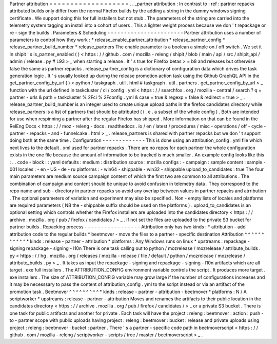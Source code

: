Partner
attribution
=
=
=
=
=
=
=
=
=
=
=
=
=
=
=
=
=
=
=
.
.
_partner
attribution
:
In
contrast
to
:
ref
:
partner
repacks
attributed
builds
only
differ
from
the
normal
Firefox
builds
by
the
adding
a
string
in
the
dummy
windows
signing
certificate
.
We
support
doing
this
for
full
installers
but
not
stub
.
The
parameters
of
the
string
are
carried
into
the
telemetry
system
tagging
an
install
into
a
cohort
of
users
.
This
a
lighter
weight
process
because
we
don
'
t
repackage
or
re
-
sign
the
builds
.
Parameters
&
Scheduling
-
-
-
-
-
-
-
-
-
-
-
-
-
-
-
-
-
-
-
-
-
-
-
Partner
attribution
uses
a
number
of
parameters
to
control
how
they
work
:
*
release_enable_partner_attribution
*
release_partner_config
*
release_partner_build_number
*
release_partners
The
enable
parameter
is
a
boolean
a
simple
on
/
off
switch
.
We
set
it
in
shipit
'
s
is_partner_enabled
(
)
<
https
:
/
/
github
.
com
/
mozilla
-
releng
/
shipit
/
blob
/
main
/
api
/
src
/
shipit_api
/
admin
/
release
.
py
#
L93
>
_
when
starting
a
release
.
It
'
s
true
for
Firefox
betas
>
=
b8
and
releases
but
otherwise
false
the
same
as
partner
repacks
.
release_partner_config
is
a
dictionary
of
configuration
data
which
drives
the
task
generation
logic
.
It
'
s
usually
looked
up
during
the
release
promotion
action
task
using
the
Github
GraphQL
API
in
the
get_partner_config_by_url
(
)
<
python
/
taskgraph
.
util
.
html
#
taskgraph
.
util
.
partners
.
get_partner_config_by_url
>
_
function
with
the
url
defined
in
taskcluster
/
ci
/
config
.
yml
<
https
:
/
/
searchfox
.
org
/
mozilla
-
central
/
search
?
q
=
partner
-
urls
&
path
=
taskcluster
%
2Fci
%
2Fconfig
.
yml
&
case
=
true
&
regexp
=
false
&
redirect
=
true
>
_
.
release_partner_build_number
is
an
integer
used
to
create
unique
upload
paths
in
the
firefox
candidates
directory
while
release_partners
is
a
list
of
partners
that
should
be
attributed
(
i
.
e
.
a
subset
of
the
whole
config
)
.
Both
are
intended
for
use
when
respinning
a
partner
after
the
regular
Firefox
has
shipped
.
More
information
on
that
can
be
found
in
the
RelEng
Docs
<
https
:
/
/
moz
-
releng
-
docs
.
readthedocs
.
io
/
en
/
latest
/
procedures
/
misc
-
operations
/
off
-
cycle
-
partner
-
repacks
-
and
-
funnelcake
.
html
>
_
.
release_partners
is
shared
with
partner
repacks
but
we
don
'
t
support
doing
both
at
the
same
time
.
Configuration
-
-
-
-
-
-
-
-
-
-
-
-
-
This
is
done
using
an
attribution_config
.
yml
file
which
next
lives
to
the
default
.
xml
used
for
partner
repacks
.
There
are
no
repos
for
each
partner
the
whole
configuration
exists
in
the
one
file
because
the
amount
of
information
to
be
tracked
is
much
smaller
.
An
example
config
looks
like
this
:
.
.
code
-
block
:
:
yaml
defaults
:
medium
:
distribution
source
:
mozilla
configs
:
-
campaign
:
sample
content
:
sample
-
001
locales
:
-
en
-
US
-
de
-
ru
platforms
:
-
win64
-
shippable
-
win32
-
shippable
upload_to_candidates
:
true
The
four
main
parameters
are
medium
source
campaign
content
of
which
the
first
two
are
common
to
all
attributions
.
The
combination
of
campaign
and
content
should
be
unique
to
avoid
confusion
in
telemetry
data
.
They
correspond
to
the
repo
name
and
sub
-
directory
in
partner
repacks
so
avoid
any
overlap
between
values
in
partner
repacks
and
atrribution
.
The
optional
parameters
of
variation
and
experiment
may
also
be
specified
.
Non
-
empty
lists
of
locales
and
platforms
are
required
parameters
(
NB
the
-
shippable
suffix
should
be
used
on
the
platforms
)
.
upload_to_candidates
is
an
optional
setting
which
controls
whether
the
Firefox
installers
are
uploaded
into
the
candidates
directory
<
https
:
/
/
archive
.
mozilla
.
org
/
pub
/
firefox
/
candidates
/
>
_
.
If
not
set
the
files
are
uploaded
to
the
private
S3
bucket
for
partner
builds
.
Repacking
process
-
-
-
-
-
-
-
-
-
-
-
-
-
-
-
-
-
Attribution
only
has
two
kinds
:
*
attribution
-
add
attribution
code
to
the
regular
builds
*
beetmover
-
move
the
files
to
a
partner
-
specific
destination
Attribution
^
^
^
^
^
^
^
^
^
^
^
*
kinds
:
release
-
partner
-
attribution
*
platforms
:
Any
Windows
runs
on
linux
*
upstreams
:
repackage
-
signing
repackage
-
signing
-
l10n
There
is
one
task
calling
out
to
python
/
mozrelease
/
mozrelease
/
attribute_builds
.
py
<
https
:
/
/
hg
.
mozilla
.
org
/
releases
/
mozilla
-
release
/
file
/
default
/
python
/
mozrelease
/
mozrelease
/
attribute_builds
.
py
>
_
.
It
takes
as
input
the
repackage
-
signing
and
repackage
-
signing
-
l10n
artifacts
which
are
all
target
.
exe
full
installers
.
The
ATTRIBUTION_CONFIG
environment
variable
controls
the
script
.
It
produces
more
target
.
exe
installers
.
The
size
of
ATTRIBUTION_CONFIG
variable
may
grow
large
if
the
number
of
configurations
increases
and
it
may
be
necesssary
to
pass
the
content
of
attribution_config
.
yml
to
the
script
instead
or
via
an
artifact
of
the
promotion
task
.
Beetmover
^
^
^
^
^
^
^
^
^
*
kinds
:
release
-
partner
-
attribution
-
beetmover
*
platforms
:
N
/
A
scriptworker
*
upstreams
:
release
-
partner
-
attribution
Moves
and
renames
the
artifacts
to
their
public
location
in
the
candidates
directory
<
https
:
/
/
archive
.
mozilla
.
org
/
pub
/
firefox
/
candidates
/
>
_
or
a
private
S3
bucket
.
There
is
one
task
for
public
artifacts
and
another
for
private
.
Each
task
will
have
the
project
:
releng
:
beetmover
:
action
:
push
-
to
-
partner
scope
with
public
uploads
having
project
:
releng
:
beetmover
:
bucket
:
release
and
private
uploads
using
project
:
releng
:
beetmover
:
bucket
:
partner
.
There
'
s
a
partner
-
specific
code
path
in
beetmoverscript
<
https
:
/
/
github
.
com
/
mozilla
-
releng
/
scriptworker
-
scripts
/
tree
/
master
/
beetmoverscript
>
_
.
